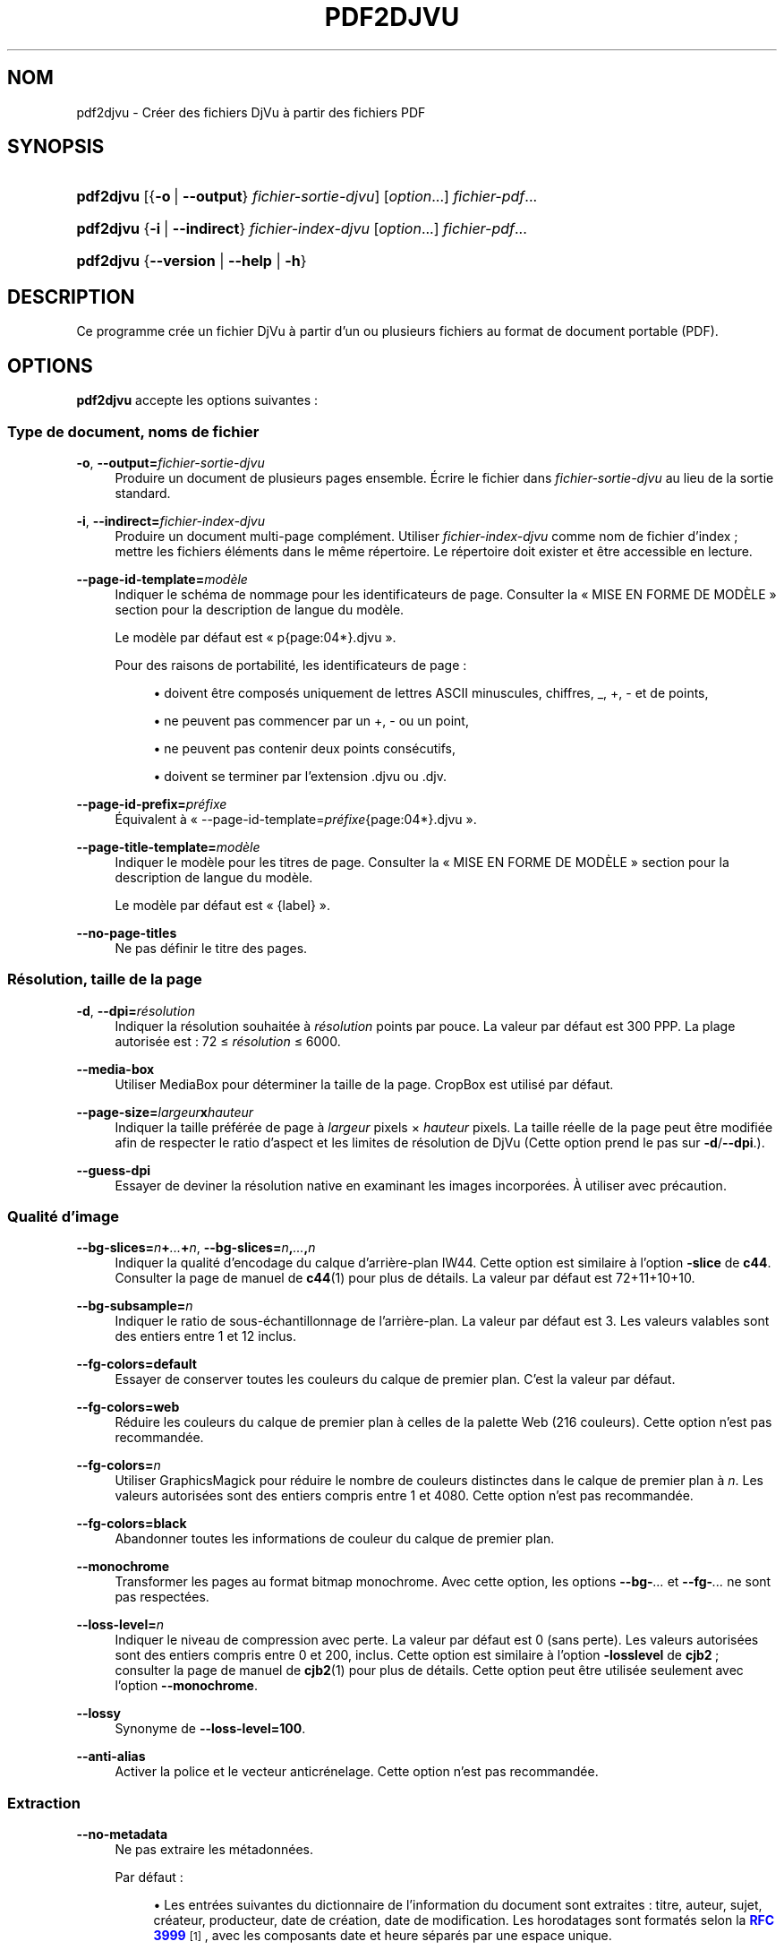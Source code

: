 '\" t
.\"     Title: pdf2djvu
.\"    Author: Jakub Wilk <jwilk@jwilk.net>
.\" Generator: DocBook XSL Stylesheets vsnapshot <http://docbook.sf.net/>
.\"      Date: 13/10/2021
.\"    Manual: pdf2djvu Manual
.\"    Source: pdf2djvu 0.9.18.1
.\"  Language: French
.\"
.TH "PDF2DJVU" "1" "13/10/2021" "pdf2djvu 0\&.9\&.18\&.1" "pdf2djvu Manual"
.\" -----------------------------------------------------------------
.\" * Define some portability stuff
.\" -----------------------------------------------------------------
.\" ~~~~~~~~~~~~~~~~~~~~~~~~~~~~~~~~~~~~~~~~~~~~~~~~~~~~~~~~~~~~~~~~~
.\" http://bugs.debian.org/507673
.\" http://lists.gnu.org/archive/html/groff/2009-02/msg00013.html
.\" ~~~~~~~~~~~~~~~~~~~~~~~~~~~~~~~~~~~~~~~~~~~~~~~~~~~~~~~~~~~~~~~~~
.ie \n(.g .ds Aq \(aq
.el       .ds Aq '
.\" -----------------------------------------------------------------
.\" * set default formatting
.\" -----------------------------------------------------------------
.\" disable hyphenation
.nh
.\" disable justification (adjust text to left margin only)
.ad l
.\" -----------------------------------------------------------------
.\" * MAIN CONTENT STARTS HERE *
.\" -----------------------------------------------------------------
.SH "NOM"
pdf2djvu \- Cr\('eer des fichiers DjVu \(`a partir des fichiers PDF
.SH "SYNOPSIS"
.HP \w'\fBpdf2djvu\fR\ 'u
\fBpdf2djvu\fR [{\fB\-o\fR\ |\ \fB\-\-output\fR}\ \fIfichier\-sortie\-djvu\fR] [\fIoption\fR...] \fIfichier\-pdf\fR...
.HP \w'\fBpdf2djvu\fR\ 'u
\fBpdf2djvu\fR {\fB\-i\fR\ |\ \fB\-\-indirect\fR}\ \fIfichier\-index\-djvu\fR  [\fIoption\fR...] \fIfichier\-pdf\fR...
.HP \w'\fBpdf2djvu\fR\ 'u
\fBpdf2djvu\fR {\fB\-\-version\fR | \fB\-\-help\fR | \fB\-h\fR}
.SH "DESCRIPTION"
.PP
Ce programme cr\('ee un fichier DjVu \(`a partir d\(cqun ou plusieurs fichiers au format de document portable (PDF)\&.
.SH "OPTIONS"
.PP
\fBpdf2djvu\fR
accepte les options suivantes\ \&:
.SS "Type de document, noms de fichier"
.PP
\fB\-o\fR, \fB\-\-output=\fR\fB\fIfichier\-sortie\-djvu\fR\fR
.RS 4
Produire un document de plusieurs pages ensemble\&. \('Ecrire le fichier dans
\fIfichier\-sortie\-djvu\fR
au lieu de la sortie standard\&.
.RE
.PP
\fB\-i\fR, \fB\-\-indirect=\fR\fB\fIfichier\-index\-djvu\fR\fR
.RS 4
Produire un document multi\-page compl\('ement\&. Utiliser
\fIfichier\-index\-djvu\fR
comme nom de fichier d\(cqindex\ \&; mettre les fichiers \('el\('ements dans le m\(^eme r\('epertoire\&. Le r\('epertoire doit exister et \(^etre accessible en lecture\&.
.RE
.PP
\fB\-\-page\-id\-template=\fR\fB\fImod\(`ele\fR\fR
.RS 4
Indiquer le sch\('ema de nommage pour les identificateurs de page\&. Consulter la
\(Fo\ \&MISE EN FORME DE MOD\(`ELE\ \&\(Fc
section pour la description de langue du mod\(`ele\&.
.sp
Le mod\(`ele par d\('efaut est
\(Fo\ \&p{page:04*}\&.djvu\ \&\(Fc\&.
.sp
Pour des raisons de portabilit\('e, les identificateurs de page\ \&:
.sp
.RS 4
.ie n \{\
\h'-04'\(bu\h'+03'\c
.\}
.el \{\
.sp -1
.IP \(bu 2.3
.\}
doivent \(^etre compos\('es uniquement de lettres ASCII minuscules, chiffres,
_,
+,
\-
et de points,
.RE
.sp
.RS 4
.ie n \{\
\h'-04'\(bu\h'+03'\c
.\}
.el \{\
.sp -1
.IP \(bu 2.3
.\}
ne peuvent pas commencer par un
+,
\-
ou un point,
.RE
.sp
.RS 4
.ie n \{\
\h'-04'\(bu\h'+03'\c
.\}
.el \{\
.sp -1
.IP \(bu 2.3
.\}
ne peuvent pas contenir deux points cons\('ecutifs,
.RE
.sp
.RS 4
.ie n \{\
\h'-04'\(bu\h'+03'\c
.\}
.el \{\
.sp -1
.IP \(bu 2.3
.\}
doivent se terminer par l\(cqextension
\&.djvu
ou
\&.djv\&.
.RE
.sp
.RE
.PP
\fB\-\-page\-id\-prefix=\fR\fB\fIpr\('efixe\fR\fR
.RS 4
\('Equivalent \(`a
\(Fo\ \&\-\-page\-id\-template=\fIpr\('efixe\fR{page:04*}\&.djvu\ \&\(Fc\&.
.RE
.PP
\fB\-\-page\-title\-template=\fR\fB\fImod\(`ele\fR\fR
.RS 4
Indiquer le mod\(`ele pour les titres de page\&. Consulter la
\(Fo\ \&MISE EN FORME DE MOD\(`ELE\ \&\(Fc
section pour la description de langue du mod\(`ele\&.
.sp
Le mod\(`ele par d\('efaut est
\(Fo\ \&{label}\ \&\(Fc\&.
.RE
.PP
\fB\-\-no\-page\-titles\fR
.RS 4
Ne pas d\('efinir le titre des pages\&.
.RE
.SS "R\('esolution, taille de la page"
.PP
\fB\-d\fR, \fB\-\-dpi=\fR\fB\fIr\('esolution\fR\fR
.RS 4
Indiquer la r\('esolution souhait\('ee \(`a
\fIr\('esolution\fR
points par pouce\&. La valeur par d\('efaut est 300\ \&PPP\&. La plage autoris\('ee est\ \&: 72\ \&\(<=\ \&\fIr\('esolution\fR\ \&\(<=\ \&6000\&.
.RE
.PP
\fB\-\-media\-box\fR
.RS 4
Utiliser
MediaBox
pour d\('eterminer la taille de la page\&.
CropBox
est utilis\('e par d\('efaut\&.
.RE
.PP
\fB\-\-page\-size=\fR\fB\fIlargeur\fR\fR\fBx\fR\fB\fIhauteur\fR\fR
.RS 4
Indiquer la taille pr\('ef\('er\('ee de page \(`a
\fIlargeur\fR
pixels \(mu
\fIhauteur\fR
pixels\&. La taille r\('eelle de la page peut \(^etre modifi\('ee afin de respecter le ratio d\(cqaspect et les limites de r\('esolution de DjVu (Cette option prend le pas sur
\fB\-d\fR/\fB\-\-dpi\fR\&.)\&.
.RE
.PP
\fB\-\-guess\-dpi\fR
.RS 4
Essayer de deviner la r\('esolution native en examinant les images incorpor\('ees\&. \(`A utiliser avec pr\('ecaution\&.
.RE
.SS "Qualit\('e d\(cqimage"
.PP
\fB\-\-bg\-slices=\fR\fB\fIn\fR\fR\fB+\fR\fB\fI\&.\&.\&.\fR\fR\fB+\fR\fB\fIn\fR\fR, \fB\-\-bg\-slices=\fR\fB\fIn\fR\fR\fB,\fR\fB\fI\&.\&.\&.\fR\fR\fB,\fR\fB\fIn\fR\fR
.RS 4
Indiquer la qualit\('e d\(cqencodage du calque d\(cqarri\(`ere\-plan IW44\&. Cette option est similaire \(`a l\(cqoption
\fB\-slice\fR
de
\fBc44\fR\&. Consulter la page de manuel de
\fBc44\fR(1)
pour plus de d\('etails\&. La valeur par d\('efaut est
72+11+10+10\&.
.RE
.PP
\fB\-\-bg\-subsample=\fR\fB\fIn\fR\fR
.RS 4
Indiquer le ratio de sous\-\('echantillonnage de l\(cqarri\(`ere\-plan\&. La valeur par d\('efaut est 3\&. Les valeurs valables sont des entiers entre 1 et 12 inclus\&.
.RE
.PP
\fB\-\-fg\-colors=default\fR
.RS 4
Essayer de conserver toutes les couleurs du calque de premier plan\&. C\(cqest la valeur par d\('efaut\&.
.RE
.PP
\fB\-\-fg\-colors=web\fR
.RS 4
R\('eduire les couleurs du calque de premier plan \(`a celles de la palette Web (216\ \&couleurs)\&. Cette option n\(cqest pas recommand\('ee\&.
.RE
.PP
\fB\-\-fg\-colors=\fR\fB\fIn\fR\fR
.RS 4
Utiliser GraphicsMagick pour r\('eduire le nombre de couleurs distinctes dans le calque de premier plan \(`a
\fIn\fR\&. Les valeurs autoris\('ees sont des entiers compris entre 1 et 4080\&. Cette option n\(cqest pas recommand\('ee\&.
.RE
.PP
\fB\-\-fg\-colors=black\fR
.RS 4
Abandonner toutes les informations de couleur du calque de premier plan\&.
.RE
.PP
\fB\-\-monochrome\fR
.RS 4
Transformer les pages au format bitmap monochrome\&. Avec cette option, les options
\fB\-\-bg\-\fR\fB\fI\&.\&.\&.\fR\fR
et
\fB\-\-fg\-\fR\fB\fI\&.\&.\&.\fR\fR
ne sont pas respect\('ees\&.
.RE
.PP
\fB\-\-loss\-level=\fR\fB\fIn\fR\fR
.RS 4
Indiquer le niveau de compression avec perte\&. La valeur par d\('efaut est 0 (sans perte)\&. Les valeurs autoris\('ees sont des entiers compris entre 0 et 200, inclus\&. Cette option est similaire \(`a l\(cqoption
\fB\-losslevel\fR
de
\fBcjb2\fR\ \&; consulter la page de manuel de
\fBcjb2\fR(1)
pour plus de d\('etails\&. Cette option peut \(^etre utilis\('ee seulement avec l\(cqoption
\fB\-\-monochrome\fR\&.
.RE
.PP
\fB\-\-lossy\fR
.RS 4
Synonyme de
\fB\-\-loss\-level=100\fR\&.
.RE
.PP
\fB\-\-anti\-alias\fR
.RS 4
Activer la police et le vecteur anticr\('enelage\&. Cette option n\(cqest pas recommand\('ee\&.
.RE
.SS "Extraction"
.PP
\fB\-\-no\-metadata\fR
.RS 4
Ne pas extraire les m\('etadonn\('ees\&.
.sp
Par d\('efaut\ \&:
.sp
.RS 4
.ie n \{\
\h'-04'\(bu\h'+03'\c
.\}
.el \{\
.sp -1
.IP \(bu 2.3
.\}
Les entr\('ees suivantes du dictionnaire de l\(cqinformation du document sont extraites\ \&:
titre,
auteur,
sujet,
cr\('eateur,
producteur,
date de cr\('eation,
date de modification\&. Les horodatages sont format\('es selon la
\m[blue]\fBRFC 3999\fR\m[]\&\s-2\u[1]\d\s+2, avec les composants date et heure s\('epar\('es par une espace unique\&.
.RE
.sp
.RS 4
.ie n \{\
\h'-04'\(bu\h'+03'\c
.\}
.el \{\
.sp -1
.IP \(bu 2.3
.\}
Les m\('etadonn\('ees XMP sont extraites (ou cr\('e\('ees) et mises \(`a jour en cons\('equence\&.
.RE
.sp
.if n \{\
.sp
.\}
.RS 4
.it 1 an-trap
.nr an-no-space-flag 1
.nr an-break-flag 1
.br
.ps +1
\fBNote\fR
.ps -1
.br
Si plusieurs documents de saisie sont indiqu\('es, seules les m\('etadonn\('ees du premier sont prises en compte\&.
.sp .5v
.RE
.RE
.PP
\fB\-\-verbatim\-metadata\fR
.RS 4
Conserver les m\('etadonn\('ees originelles intactes\&.
.RE
.PP
\fB\-\-no\-outline\fR
.RS 4
Ne pas extraire la table des mati\(`eres du document\&.
.RE
.PP
\fB\-\-hyperlinks=border\-avis\fR
.RS 4
Rendre les contours de lien hypertexte toujours visibles\&.
.sp
Par d\('efaut, un contour de lien hypertexte est visible uniquement lorsque la souris est sur le lien hypertexte\&.
.RE
.PP
\fB\-\-hyperlinks=#\fR\fB\fIRRGGBB\fR\fR
.RS 4
Forcer la couleur indiqu\('ee pour le contour des liens hypertextes\&.
.RE
.PP
\fB\-\-no\-hyperlinks\fR, \fB\-\-hyperlinks=none\fR
.RS 4
Ne pas extraire les liens hypertextes\&.
.RE
.PP
\fB\-\-no\-text\fR
.RS 4
Ne pas extraire le texte\&.
.RE
.PP
\fB\-\-words\fR
.RS 4
Extraire le texte\&. Enregistrer l\(cqemplacement de chaque mot\&. Cela est fait par d\('efaut\&.
.RE
.PP
\fB\-\-lines\fR
.RS 4
Extraire le texte\&. Enregistrer l\(cqemplacement de chaque ligne, plut\(^ot que de chaque mot\&.
.RE
.PP
\fB\-\-crop\-text\fR
.RS 4
Ne pas extraire de texte en dehors des limites de page\&.
.RE
.PP
\fB\-\-no\-nfkc\fR
.RS 4
Ne pas appliquer la normalisation
\m[blue]\fBNFKC\fR\m[]\&\s-2\u[2]\d\s+2
sur le texte, except\('e pour les caract\(`eres des
\m[blue]\fBtables de caract\(`eres\fR\m[]\&\s-2\u[3]\d\s+2
(U+FB00\(enU+FB4F), qui sont normalis\('ees sans condition\&.
.sp
Par d\('efaut, la normalisation NFKC est appliqu\('ee pour tous les caract\(`eres\&.
.RE
.PP
\fB\-\-filter\-text=\fR\fB\fIligne\-commande\fR\fR
.RS 4
Filtrer le texte \(`a travers la
\fIligne\-commande\fR\&. Le filtre fourni doit pr\('eserver les espaces, les caract\(`eres de contr\(^ole et les chiffres d\('ecimaux\&.
.sp
Cette option implique
\fB\-\-no\-nfkc\fR\&.
.RE
.PP
\fB\-p\fR, \fB\-\-pages=\fR\fB\fIplage\-pages\fR\fR
.RS 4
Indiquer les pages \(`a convertir\&.
\fIplage\-pages\fR
est une liste de sous\-plages (sous forme de valeurs s\('epar\('ees par des virgules)\&. Chaque sous\-plage est soit une seule page (p\&. ex\&.\ \&17) ou une plage de pages contigu\(:es (p\&. ex\&.\ \&37\-42)\&. Les num\('eros de page ne peuvent \(^etre dupliqu\('es\&. Les pages sont num\('erot\('ees en commen\(,cant \(`a\ \&1\&.
.sp
Par d\('efaut, toutes les pages sont converties\&.
.RE
.SS "R\('ealisation"
.PP
\fB\-j\fR, \fB\-\-jobs=\fR\fB\fIn\fR\fR
.RS 4
Utiliser
\fIn\fR
processus l\('egers pour effectuer la conversion\&. La valeur par d\('efaut est d\(cqutiliser un processus\&.
.RE
.PP
\fB\-j0\fR, \fB\-\-jobs=0\fR
.RS 4
D\('eterminer automatiquement le nombre de processus \(`a utiliser pour effectuer la conversion\&.
.RE
.SS "Informations, aide"
.PP
\fB\-v\fR, \fB\-\-verbose\fR
.RS 4
Afficher davantage de messages d\(cqinformation lors de la conversion du fichier\&.
.RE
.PP
\fB\-q\fR, \fB\-\-quiet\fR
.RS 4
Ne pas afficher de message d\(cqinformation lors de la conversion du fichier\&.
.RE
.PP
\fB\-\-version\fR
.RS 4
Afficher l\(cqinformation de version et quitter\&.
.RE
.PP
\fB\-h\fR, \fB\-\-help\fR
.RS 4
Afficher l\(cqaide et quitter\&.
.RE
.SH "ENVIRONNEMENT"
.PP
Les variables d\(cqenvironnement suivantes affectent
\fBpdf2djvu\fR
sur les syst\(`emes Unix\ \&:
.PP
\fIOMP_\fR\fI\fI*\fR\fR
.RS 4
Les d\('etails du comportement d\(cqex\('ecution concernant le parall\('elisme peuvent \(^etre contr\(^ol\('es par plusieurs variables d\(cqenvironnement\&. Se r\('ef\('erer \(`a la
\m[blue]\fBsp\('ecification de l\(cqinterface de programmation (API) OpenMP\fR\m[]\&\s-2\u[4]\d\s+2
pour plus de d\('etails\&.
.RE
.PP
\fITMPDIR\fR
.RS 4
\fBpdf2djvu\fR
fait un usage intensif de fichiers temporaires\&. Il les stocke dans un r\('epertoire indiqu\('e par cette variable\&. La valeur par d\('efaut est
/tmp\&.
.RE
.SH "MISE EN FORME DE MOD\(`ELE"
.SS "Syntaxe de mod\(`ele"
.PP
Le mise en forme du mod\(`ele est plus ou moins calqu\('ee sur la
\m[blue]\fBsyntaxe de formatage de cha\(^ine en Python\fR\m[]\&\s-2\u[5]\d\s+2\&.
.PP
Un mod\(`ele est un morceau de texte qui contient des
champs, entour\('es par des accolades
{}\&. Les champs sont remplac\('es par des valeurs mises en forme de mani\(`ere appropri\('ee lorsque le mod\(`ele est \('evalu\('e\&. De plus,
{{
est remplac\('e par un seul
{
et
}}
est remplac\('e par un seul
}\&.
.SS "Syntaxe de champ"
.PP
Chaque champ est constitu\('e d\(cqun nom de variable, \('eventuellement suivi d\(cqun d\('ecalage, suivi \('eventuellement d\(cqune indication de format\&.
.PP
Le d\('ecalage est un entier sign\('e (c\&.\-\(`a\-d\&. commen\(,cant par un caract\(`ere
+
ou
\-)\&.
.PP
L\(cqindication de format est constitu\('ee d\(cqun deux\-points, suivi d\(cqune indication de largeur\&.
.PP
L\(cqindication de largeur est un entier d\('ecimal d\('efinissant la largeur minimale de champ\&. Si elle n\(cqest pas indiqu\('ee, alors la largeur du champ sera d\('etermin\('ee par le contenu\&. Mettre le caract\(`ere z\('ero (0) avant la pr\('ecision de largeur permet le remplissage par des z\('eros\&.
.PP
L\(cqindication de largeur peut \(^etre suivie d\(cqun ast\('erisque (*), ce qui augmente la largeur minimale de champ \(`a la plus grande dimension possible du contenu de la variable\&.
.SS "Les variables disponibles"
.PP
\fIdpage\fR
.RS 4
Num\('ero de page dans le document DjVu\&.
.RE
.PP
\fIpage\fR, \fIspage\fR
.RS 4
Num\('ero de page dans le document PDF\&.
.RE
.PP
\fIlabel\fR
.RS 4
\('Etiquette de page (num\('ero logique de la page) dans le document PDF\&.
.sp
Cette variable est seulement disponible pour les titres de page\&.
.RE
.SH "D\('ETAILS D\(cqIMPL\('EMENTATION"
.SS "Algorithme de s\('eparation de calque"
.PP
\(`A moins que l\(cqoption
\fB\-\-monochrome\fR
soit activ\('ee, pdf2djvu utilise le simple algorithme de s\('eparation de calques suivant\ \&:
.sp
.RS 4
.ie n \{\
\h'-04' 1.\h'+01'\c
.\}
.el \{\
.sp -1
.IP "  1." 4.2
.\}
Pour chaque page, proc\('eder comme suit\ \&:
.sp
.RS 4
.ie n \{\
\h'-04' 1.\h'+01'\c
.\}
.el \{\
.sp -1
.IP "  1." 4.2
.\}
Tramer la page dans un tableau de pixels, de la mani\(`ere habituelle\ \&;
.RE
.sp
.RS 4
.ie n \{\
\h'-04' 2.\h'+01'\c
.\}
.el \{\
.sp -1
.IP "  2." 4.2
.\}
Tramer la page dans une autre tableau de pixels, en omettant les \('el\('ements de page suivants\ \&:
.sp
.RS 4
.ie n \{\
\h'-04'\(bu\h'+03'\c
.\}
.el \{\
.sp -1
.IP \(bu 2.3
.\}
texte,
.RE
.sp
.RS 4
.ie n \{\
\h'-04'\(bu\h'+03'\c
.\}
.el \{\
.sp -1
.IP \(bu 2.3
.\}
images matricielles d\(cqun bit par pixel,
.RE
.sp
.RS 4
.ie n \{\
\h'-04'\(bu\h'+03'\c
.\}
.el \{\
.sp -1
.IP \(bu 2.3
.\}
\('el\('ements vectoriels (sauf les remplissages de grandes zones)\ \&;
.RE
.sp
.RE
.sp
.RS 4
.ie n \{\
\h'-04' 3.\h'+01'\c
.\}
.el \{\
.sp -1
.IP "  3." 4.2
.\}
Comparer deux tableaux de pixels, pixel par pixel\ \&:
.sp
.RS 4
.ie n \{\
\h'-04' 1.\h'+01'\c
.\}
.el \{\
.sp -1
.IP "  1." 4.2
.\}
Si leurs couleurs sont identiques, classer le pixel comme une partie du calque d\(cqarri\(`ere\-plan\ \&;
.RE
.sp
.RS 4
.ie n \{\
\h'-04' 2.\h'+01'\c
.\}
.el \{\
.sp -1
.IP "  2." 4.2
.\}
Dans le cas contraire, classer le pixel comme une partie du calque de premier plan\&.
.RE
.sp
.RE
.sp
.RE
.sp
.SH "RAPPORTS DE BOGUE"
.PP
Si vous trouvez un bogue dans pdf2djvu, veuillez le signaler au
\m[blue]\fBsyst\(`eme de suivi des bogues\fR\m[]\&\s-2\u[6]\d\s+2
ou \(`a la
\m[blue]\fBliste de diffusion\fR\m[]\&\s-2\u[7]\d\s+2\&.
.SH "VOIR AUSSI"
.PP
\fBdjvu\fR(1),
\fBdjvudigital\fR(1),
\fBcsepdjvu\fR(1)
.SH "NOTES"
.IP " 1." 4
RFC 3999
.RS 4
\%https://www.ietf.org/rfc/rfc3339
.RE
.IP " 2." 4
NFKC
.RS 4
\%https://unicode.org/reports/tr15/
.RE
.IP " 3." 4
tables de caract\(`eres
.RS 4
\%https://unicode.org/charts/PDF/UFB00.pdf
.RE
.IP " 4." 4
sp\('ecification de l\(cqinterface de programmation (API) OpenMP
.RS 4
\%https://www.openmp.org/specifications/
.RE
.IP " 5." 4
syntaxe de formatage de cha\(^ine en Python
.RS 4
\%https://docs.python.org/2/library/string.html#format-string-syntax
.RE
.IP " 6." 4
syst\(`eme de suivi des bogues
.RS 4
\%https://github.com/jwilk/pdf2djvu/issues
.RE
.IP " 7." 4
liste de diffusion
.RS 4
\%https://groups.io/g/pdf2djvu
.RE
